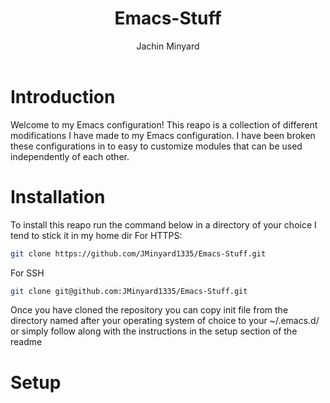 #+TITLE: Emacs-Stuff
#+AUTHOR: Jachin Minyard
:PROPERTIES:
#+LATEX_CLASS: article
#+STARTUP: overview
#+OPTIONS: toc:nil
#+OPTIONS: todo:nil
#+OPTIONS: H:6
#+OPTIONS: num:1
#+LATEX_HEADER: \usepackage[margin=.75in]{geometry}
#+LATEX_HEADER_EXTRA: \usepackage{tikz}
#+LATEX_HEADER_EXTRA: \usepackage{graphicx}
:END:

* Introduction 
Welcome to my Emacs configuration! This reapo is a collection of different modifications I have made to my Emacs configuration. I have been broken these configurations in to easy to customize modules that can be used independently of each other.

* Installation
To install this reapo run the command below in a directory of your choice I tend to stick it in my home dir
For HTTPS:
#+begin_src bash
  git clone https://github.com/JMinyard1335/Emacs-Stuff.git
#+end_src
For SSH
#+begin_src bash
  git clone git@github.com:JMinyard1335/Emacs-Stuff.git
#+end_src

Once you have cloned the repository you can copy init file from the directory named after your operating system of choice to your ~/.emacs.d/  or simply follow along with the instructions in the setup section of the readme
* Setup

* 

